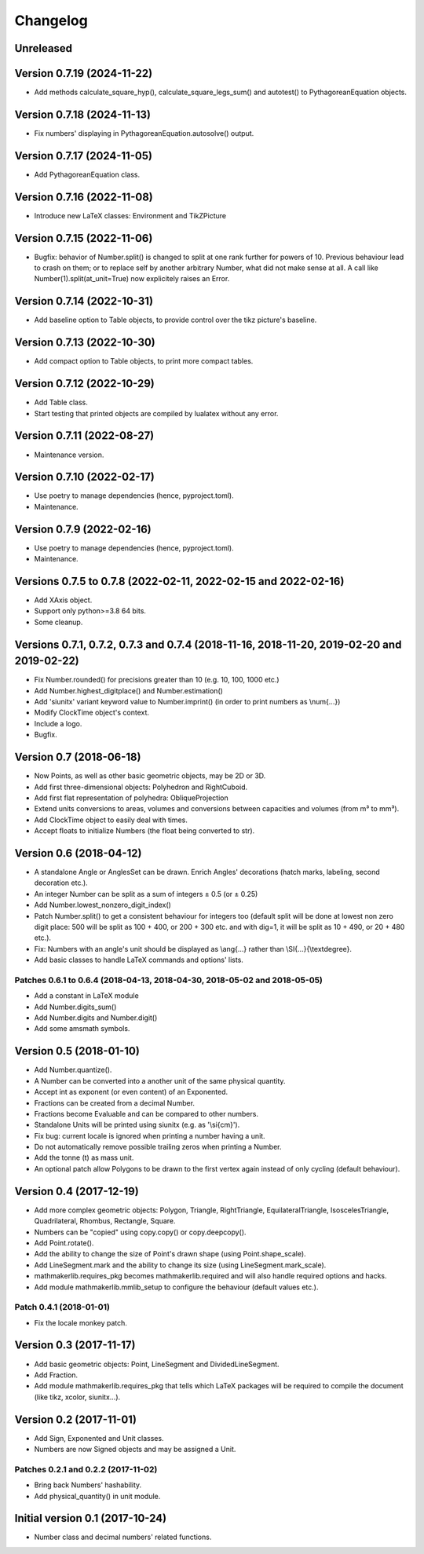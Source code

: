 Changelog
=========

Unreleased
----------


Version 0.7.19 (2024-11-22)
---------------------------

* Add methods calculate_square_hyp(), calculate_square_legs_sum() and autotest() to PythagoreanEquation objects.

Version 0.7.18 (2024-11-13)
---------------------------

* Fix numbers' displaying in PythagoreanEquation.autosolve() output.

Version 0.7.17 (2024-11-05)
---------------------------

* Add PythagoreanEquation class.

Version 0.7.16 (2022-11-08)
---------------------------

* Introduce new LaTeX classes: Environment and TikZPicture

Version 0.7.15 (2022-11-06)
---------------------------

* Bugfix: behavior of Number.split() is changed to split at one rank further for powers of 10. Previous behaviour lead to crash on them; or to replace self by another arbitrary Number, what did not make sense at all. A call like Number(1).split(at_unit=True) now explicitely raises an Error.

Version 0.7.14 (2022-10-31)
---------------------------

* Add baseline option to Table objects, to provide control over the tikz picture's baseline.

Version 0.7.13 (2022-10-30)
---------------------------

* Add compact option to Table objects, to print more compact tables.

Version 0.7.12 (2022-10-29)
---------------------------

* Add Table class.
* Start testing that printed objects are compiled by lualatex without any error.

Version 0.7.11 (2022-08-27)
---------------------------

* Maintenance version.

Version 0.7.10 (2022-02-17)
---------------------------

* Use poetry to manage dependencies (hence, pyproject.toml).
* Maintenance.


Version 0.7.9 (2022-02-16)
--------------------------

* Use poetry to manage dependencies (hence, pyproject.toml).
* Maintenance.


Versions 0.7.5 to 0.7.8 (2022-02-11, 2022-02-15 and 2022-02-16)
---------------------------------------------------------------

* Add XAxis object.
* Support only python>=3.8 64 bits.
* Some cleanup.

Versions 0.7.1, 0.7.2, 0.7.3 and 0.7.4 (2018-11-16, 2018-11-20, 2019-02-20 and 2019-02-22)
------------------------------------------------------------------------------------------

* Fix Number.rounded() for precisions greater than 10 (e.g. 10, 100, 1000 etc.)
* Add Number.highest_digitplace() and Number.estimation()
* Add 'siunitx' variant keyword value to Number.imprint() (in order to print numbers as \\num{...})
* Modify ClockTime object's context.
* Include a logo.
* Bugfix.

Version 0.7 (2018-06-18)
------------------------

* Now Points, as well as other basic geometric objects, may be 2D or 3D.
* Add first three-dimensional objects: Polyhedron and RightCuboid.
* Add first flat representation of polyhedra: ObliqueProjection
* Extend units conversions to areas, volumes and conversions between capacities and volumes (from m³ to mm³).
* Add ClockTime object to easily deal with times.
* Accept floats to initialize Numbers (the float being converted to str).

Version 0.6 (2018-04-12)
------------------------

* A standalone Angle or AnglesSet can be drawn. Enrich Angles' decorations (hatch marks, labeling, second decoration etc.).
* An integer Number can be split as a sum of integers ± 0.5 (or ± 0.25)
* Add Number.lowest_nonzero_digit_index()
* Patch Number.split() to get a consistent behaviour for integers too (default split will be done at lowest non zero digit place: 500 will be split as 100 + 400, or 200 + 300 etc. and with dig=1, it will be split as 10 + 490, or 20 + 480 etc.).
* Fix: Numbers with an angle's unit should be displayed as \\ang{...} rather than \\SI{...}{\\textdegree}.
* Add basic classes to handle LaTeX commands and options' lists.

Patches 0.6.1 to 0.6.4 (2018-04-13, 2018-04-30, 2018-05-02 and 2018-05-05)
^^^^^^^^^^^^^^^^^^^^^^^^^^^^^^^^^^^^^^^^^^^^^^^^^^^^^^^^^^^^^^^^^^^^^^^^^^

* Add a constant in LaTeX module
* Add Number.digits_sum()
* Add Number.digits and Number.digit()
* Add some amsmath symbols.

Version 0.5 (2018-01-10)
------------------------

* Add Number.quantize().
* A Number can be converted into a another unit of the same physical quantity.
* Accept int as exponent (or even content) of an Exponented.
* Fractions can be created from a decimal Number.
* Fractions become Evaluable and can be compared to other numbers.
* Standalone Units will be printed using siunitx (e.g. as '\\si{cm}').
* Fix bug: current locale is ignored when printing a number having a unit.
* Do not automatically remove possible trailing zeros when printing a Number.
* Add the tonne (t) as mass unit.
* An optional patch allow Polygons to be drawn to the first vertex again instead of only cycling (default behaviour).


Version 0.4 (2017-12-19)
------------------------

* Add more complex geometric objects: Polygon, Triangle, RightTriangle, EquilateralTriangle, IsoscelesTriangle, Quadrilateral, Rhombus, Rectangle, Square.
* Numbers can be "copied" using copy.copy() or copy.deepcopy().
* Add Point.rotate().
* Add the ability to change the size of Point's drawn shape (using Point.shape_scale).
* Add LineSegment.mark and the ability to change its size (using LineSegment.mark_scale).
* mathmakerlib.requires_pkg becomes mathmakerlib.required and will also handle required options and hacks.
* Add module mathmakerlib.mmlib_setup to configure the behaviour (default values etc.).

Patch 0.4.1 (2018-01-01)
^^^^^^^^^^^^^^^^^^^^^^^^

* Fix the locale monkey patch.

Version 0.3 (2017-11-17)
------------------------

* Add basic geometric objects: Point, LineSegment and DividedLineSegment.
* Add Fraction.
* Add module mathmakerlib.requires_pkg that tells which LaTeX packages will be required to compile the document (like tikz, xcolor, siunitx...).

Version 0.2 (2017-11-01)
------------------------

* Add Sign, Exponented and Unit classes.
* Numbers are now Signed objects and may be assigned a Unit.

Patches 0.2.1 and 0.2.2 (2017-11-02)
^^^^^^^^^^^^^^^^^^^^^^^^^^^^^^^^^^^^

* Bring back Numbers' hashability.
* Add physical_quantity() in unit module.

Initial version 0.1 (2017-10-24)
---------------------------------

* Number class and decimal numbers' related functions.
